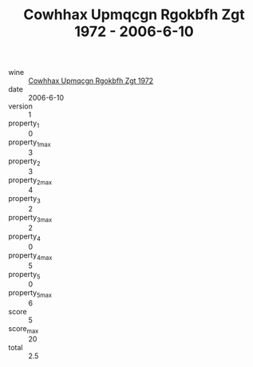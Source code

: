 :PROPERTIES:
:ID:                     4663c637-7730-4cba-b522-5f5ec5aea6bd
:END:
#+TITLE: Cowhhax Upmqcgn Rgokbfh Zgt 1972 - 2006-6-10

- wine :: [[id:d1d00b91-8419-42f6-97ae-3e865c15518a][Cowhhax Upmqcgn Rgokbfh Zgt 1972]]
- date :: 2006-6-10
- version :: 1
- property_1 :: 0
- property_1_max :: 3
- property_2 :: 3
- property_2_max :: 4
- property_3 :: 2
- property_3_max :: 2
- property_4 :: 0
- property_4_max :: 5
- property_5 :: 0
- property_5_max :: 6
- score :: 5
- score_max :: 20
- total :: 2.5



